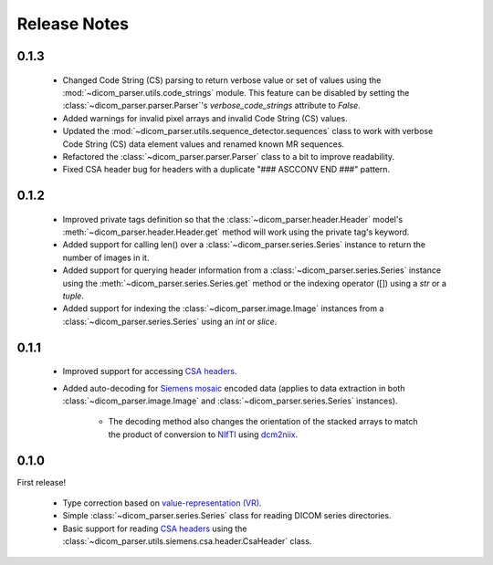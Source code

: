 Release Notes
=============

0.1.3
-----

    * Changed Code String (CS) parsing to return verbose value or set of values using the :mod:`~dicom_parser.utils.code_strings` module. This feature can be disabled by setting the :class:`~dicom_parser.parser.Parser`'s `verbose_code_strings` attribute to `False`.

    * Added warnings for invalid pixel arrays and invalid Code String (CS) values.

    * Updated the :mod:`~dicom_parser.utils.sequence_detector.sequences` class to work with verbose Code String (CS) data element values and renamed known MR sequences.

    * Refactored the :class:`~dicom_parser.parser.Parser` class to a bit to improve readability.

    * Fixed CSA header bug for headers with a duplicate "### ASCCONV END ###" pattern.


0.1.2
-----

    * Improved private tags definition so that the :class:`~dicom_parser.header.Header` model's :meth:`~dicom_parser.header.Header.get` method will work using the private tag's keyword.

    * Added support for calling len() over a :class:`~dicom_parser.series.Series` instance to return the number of images in it.

    * Added support for querying header information from a :class:`~dicom_parser.series.Series` instance using the :meth:`~dicom_parser.series.Series.get` method or the indexing operator ([]) using a `str` or a `tuple`.

    * Added support for indexing the :class:`~dicom_parser.image.Image` instances  from a :class:`~dicom_parser.series.Series` using an `int` or `slice`.


0.1.1
-----

    * Improved support for accessing `CSA headers`_.

    * Added auto-decoding for `Siemens mosaic`_ encoded data (applies to data extraction in both :class:`~dicom_parser.image.Image` and :class:`~dicom_parser.series.Series` instances).

        * The decoding method also changes the orientation of the stacked arrays to match the product of conversion to `NIfTI`_ using `dcm2niix`_.


0.1.0
-----

First release!

    * Type correction based on `value-representation (VR)`_.

    * Simple :class:`~dicom_parser.series.Series` class for reading DICOM series directories.

    * Basic support for reading `CSA headers`_ using the :class:`~dicom_parser.utils.siemens.csa.header.CsaHeader` class.


.. _CSA Headers: https://nipy.org/nibabel/dicom/siemens_csa.html
.. _dcm2niix: https://github.com/rordenlab/dcm2niix
.. _NIfTI: https://nifti.nimh.nih.gov/
.. _Siemens mosaic: https://nipy.org/nibabel/dicom/dicom_mosaic.html
.. _value-representation (VR): http://dicom.nema.org/medical/dicom/current/output/chtml/part05/sect_6.2.html